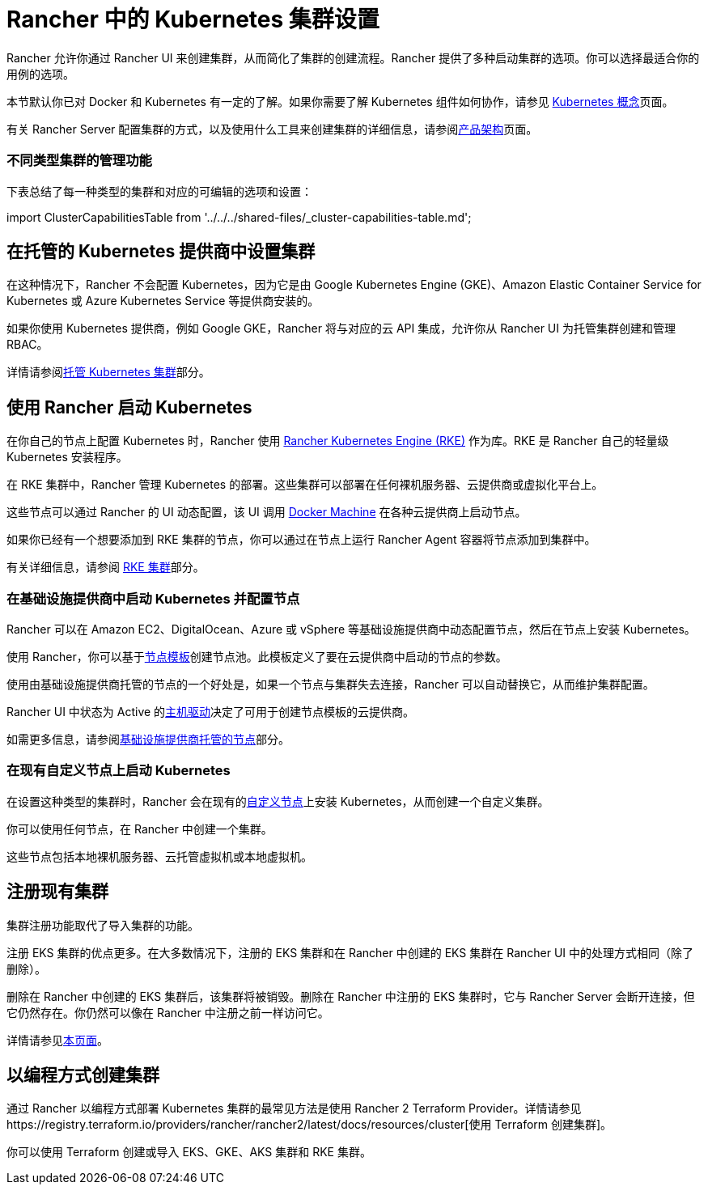 = Rancher 中的 Kubernetes 集群设置
:description: 配置 Kubernetes 集群

Rancher 允许你通过 Rancher UI 来创建集群，从而简化了集群的创建流程。Rancher 提供了多种启动集群的选项。你可以选择最适合你的用例的选项。

本节默认你已对 Docker 和 Kubernetes 有一定的了解。如果你需要了解 Kubernetes 组件如何协作，请参见 xref:../../../reference-guides/kubernetes-concepts.adoc[Kubernetes 概念]页面。

有关 Rancher Server 配置集群的方式，以及使用什么工具来创建集群的详细信息，请参阅xref:../../../reference-guides/rancher-manager-architecture/rancher-manager-architecture.adoc[产品架构]页面。

=== 不同类型集群的管理功能

下表总结了每一种类型的集群和对应的可编辑的选项和设置：

import ClusterCapabilitiesTable from '../../../shared-files/_cluster-capabilities-table.md';+++<ClusterCapabilitiesTable>++++++</ClusterCapabilitiesTable>+++

== 在托管的 Kubernetes 提供商中设置集群

在这种情况下，Rancher 不会配置 Kubernetes，因为它是由 Google Kubernetes Engine (GKE)、Amazon Elastic Container Service for Kubernetes 或 Azure Kubernetes Service 等提供商安装的。

如果你使用 Kubernetes 提供商，例如 Google GKE，Rancher 将与对应的云 API 集成，允许你从 Rancher UI 为托管集群创建和管理 RBAC。

详情请参阅xref:set-up-clusters-from-hosted-kubernetes-providers/set-up-clusters-from-hosted-kubernetes-providers.adoc[托管 Kubernetes 集群]部分。

== 使用 Rancher 启动 Kubernetes

在你自己的节点上配置 Kubernetes 时，Rancher 使用 https://rancher.com/docs/rke/latest/en/[Rancher Kubernetes Engine (RKE)] 作为库。RKE 是 Rancher 自己的轻量级 Kubernetes 安装程序。

在 RKE 集群中，Rancher 管理 Kubernetes 的部署。这些集群可以部署在任何裸机服务器、云提供商或虚拟化平台上。

这些节点可以通过 Rancher 的 UI 动态配置，该 UI 调用 https://docs.docker.com/machine/[Docker Machine] 在各种云提供商上启动节点。

如果你已经有一个想要添加到 RKE 集群的节点，你可以通过在节点上运行 Rancher Agent 容器将节点添加到集群中。

有关详细信息，请参阅 xref:../launch-kubernetes-with-rancher/launch-kubernetes-with-rancher.adoc[RKE 集群]部分。

=== 在基础设施提供商中启动 Kubernetes 并配置节点

Rancher 可以在 Amazon EC2、DigitalOcean、Azure 或 vSphere 等基础设施提供商中动态配置节点，然后在节点上安装 Kubernetes。

使用 Rancher，你可以基于link:../launch-kubernetes-with-rancher/use-new-nodes-in-an-infra-provider/use-new-nodes-in-an-infra-provider.adoc#节点模板[节点模板]创建节点池。此模板定义了要在云提供商中启动的节点的参数。

使用由基础设施提供商托管的节点的一个好处是，如果一个节点与集群失去连接，Rancher 可以自动替换它，从而维护集群配置。

Rancher UI 中状态为 Active 的link:../launch-kubernetes-with-rancher/use-new-nodes-in-an-infra-provider/use-new-nodes-in-an-infra-provider.adoc#主机驱动[主机驱动]决定了可用于创建节点模板的云提供商。

如需更多信息，请参阅xref:../launch-kubernetes-with-rancher/use-new-nodes-in-an-infra-provider/use-new-nodes-in-an-infra-provider.adoc[基础设施提供商托管的节点]部分。

=== 在现有自定义节点上启动 Kubernetes

在设置这种类型的集群时，Rancher 会在现有的xref:../../../reference-guides/cluster-configuration/rancher-server-configuration/use-existing-nodes/use-existing-nodes.adoc[自定义节点]上安装 Kubernetes，从而创建一个自定义集群。

你可以使用任何节点，在 Rancher 中创建一个集群。

这些节点包括本地裸机服务器、云托管虚拟机或本地虚拟机。

== 注册现有集群

集群注册功能取代了导入集群的功能。

注册 EKS 集群的优点更多。在大多数情况下，注册的 EKS 集群和在 Rancher 中创建的 EKS 集群在 Rancher UI 中的处理方式相同（除了删除）。

删除在 Rancher 中创建的 EKS 集群后，该集群将被销毁。删除在 Rancher 中注册的 EKS 集群时，它与 Rancher Server 会断开连接，但它仍然存在。你仍然可以像在 Rancher 中注册之前一样访问它。

详情请参见xref:register-existing-clusters.adoc[本页面]。

== 以编程方式创建集群

通过 Rancher 以编程方式部署 Kubernetes 集群的最常见方法是使用 Rancher 2 Terraform Provider。详情请参见https://registry.terraform.io/providers/rancher/rancher2/latest/docs/resources/cluster[使用 Terraform 创建集群]。

你可以使用 Terraform 创建或导入 EKS、GKE、AKS 集群和 RKE 集群。

